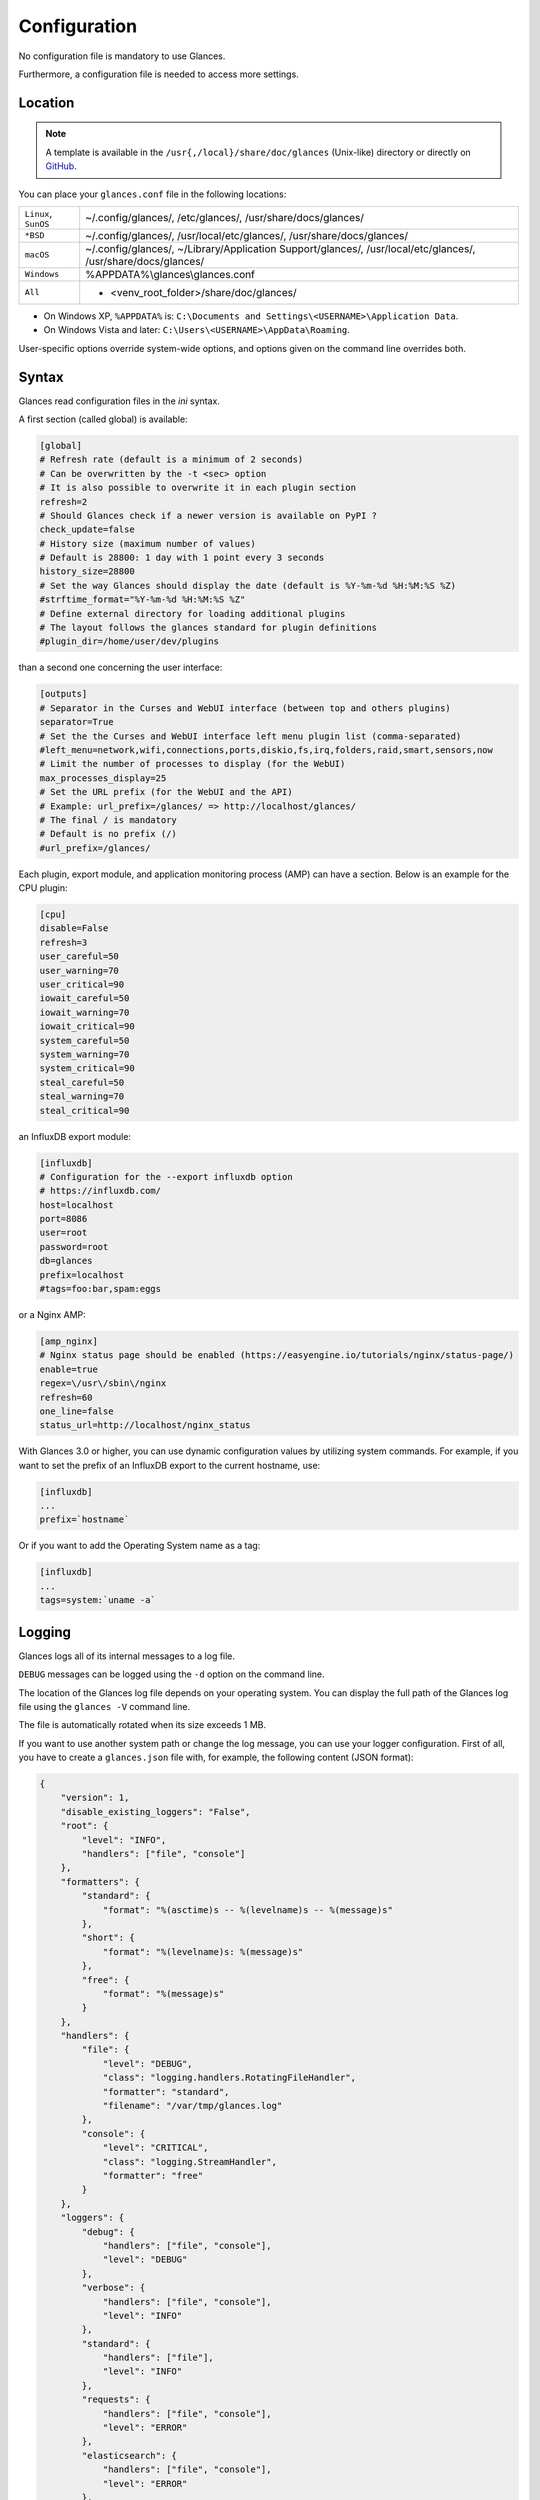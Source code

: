 .. _config:

Configuration
=============

No configuration file is mandatory to use Glances.

Furthermore, a configuration file is needed to access more settings.

Location
--------

.. note::
    A template is available in the ``/usr{,/local}/share/doc/glances``
    (Unix-like) directory or directly on `GitHub`_.

You can place your ``glances.conf`` file in the following locations:

==================== =============================================================
``Linux``, ``SunOS`` ~/.config/glances/, /etc/glances/, /usr/share/docs/glances/
``*BSD``             ~/.config/glances/, /usr/local/etc/glances/, /usr/share/docs/glances/
``macOS``            ~/.config/glances/, ~/Library/Application Support/glances/, /usr/local/etc/glances/, /usr/share/docs/glances/
``Windows``          %APPDATA%\\glances\\glances.conf
``All``              + <venv_root_folder>/share/doc/glances/
==================== =============================================================

- On Windows XP, ``%APPDATA%`` is: ``C:\Documents and Settings\<USERNAME>\Application Data``.
- On Windows Vista and later: ``C:\Users\<USERNAME>\AppData\Roaming``.

User-specific options override system-wide options, and options given on
the command line overrides both.

Syntax
------

Glances read configuration files in the *ini* syntax.

A first section (called global) is available:

.. code-block:: ini

    [global]
    # Refresh rate (default is a minimum of 2 seconds)
    # Can be overwritten by the -t <sec> option
    # It is also possible to overwrite it in each plugin section
    refresh=2
    # Should Glances check if a newer version is available on PyPI ?
    check_update=false
    # History size (maximum number of values)
    # Default is 28800: 1 day with 1 point every 3 seconds
    history_size=28800
    # Set the way Glances should display the date (default is %Y-%m-%d %H:%M:%S %Z)
    #strftime_format="%Y-%m-%d %H:%M:%S %Z"
    # Define external directory for loading additional plugins
    # The layout follows the glances standard for plugin definitions
    #plugin_dir=/home/user/dev/plugins

than a second one concerning the user interface:

.. code-block:: ini

    [outputs]
    # Separator in the Curses and WebUI interface (between top and others plugins)
    separator=True
    # Set the the Curses and WebUI interface left menu plugin list (comma-separated)
    #left_menu=network,wifi,connections,ports,diskio,fs,irq,folders,raid,smart,sensors,now
    # Limit the number of processes to display (for the WebUI)
    max_processes_display=25
    # Set the URL prefix (for the WebUI and the API)
    # Example: url_prefix=/glances/ => http://localhost/glances/
    # The final / is mandatory
    # Default is no prefix (/)
    #url_prefix=/glances/

Each plugin, export module, and application monitoring process (AMP) can
have a section. Below is an example for the CPU plugin:

.. code-block:: ini

    [cpu]
    disable=False
    refresh=3
    user_careful=50
    user_warning=70
    user_critical=90
    iowait_careful=50
    iowait_warning=70
    iowait_critical=90
    system_careful=50
    system_warning=70
    system_critical=90
    steal_careful=50
    steal_warning=70
    steal_critical=90

an InfluxDB export module:

.. code-block:: ini

    [influxdb]
    # Configuration for the --export influxdb option
    # https://influxdb.com/
    host=localhost
    port=8086
    user=root
    password=root
    db=glances
    prefix=localhost
    #tags=foo:bar,spam:eggs

or a Nginx AMP:

.. code-block:: ini

    [amp_nginx]
    # Nginx status page should be enabled (https://easyengine.io/tutorials/nginx/status-page/)
    enable=true
    regex=\/usr\/sbin\/nginx
    refresh=60
    one_line=false
    status_url=http://localhost/nginx_status

With Glances 3.0 or higher, you can use dynamic configuration values
by utilizing system commands. For example, if you want to set the prefix
of an InfluxDB export to the current hostname, use:

.. code-block:: ini

    [influxdb]
    ...
    prefix=`hostname`

Or if you want to add the Operating System name as a tag:

.. code-block:: ini

    [influxdb]
    ...
    tags=system:`uname -a`

Logging
-------

Glances logs all of its internal messages to a log file.

``DEBUG`` messages can be logged using the ``-d`` option on the command
line.

The location of the Glances log file depends on your operating system. You can
display the full path of the Glances log file using the ``glances -V``
command line.

The file is automatically rotated when its size exceeds 1 MB.

If you want to use another system path or change the log message, you
can use your logger configuration. First of all, you have to create
a ``glances.json`` file with, for example, the following content (JSON
format):

.. code-block:: json

    {
        "version": 1,
        "disable_existing_loggers": "False",
        "root": {
            "level": "INFO",
            "handlers": ["file", "console"]
        },
        "formatters": {
            "standard": {
                "format": "%(asctime)s -- %(levelname)s -- %(message)s"
            },
            "short": {
                "format": "%(levelname)s: %(message)s"
            },
            "free": {
                "format": "%(message)s"
            }
        },
        "handlers": {
            "file": {
                "level": "DEBUG",
                "class": "logging.handlers.RotatingFileHandler",
                "formatter": "standard",
                "filename": "/var/tmp/glances.log"
            },
            "console": {
                "level": "CRITICAL",
                "class": "logging.StreamHandler",
                "formatter": "free"
            }
        },
        "loggers": {
            "debug": {
                "handlers": ["file", "console"],
                "level": "DEBUG"
            },
            "verbose": {
                "handlers": ["file", "console"],
                "level": "INFO"
            },
            "standard": {
                "handlers": ["file"],
                "level": "INFO"
            },
            "requests": {
                "handlers": ["file", "console"],
                "level": "ERROR"
            },
            "elasticsearch": {
                "handlers": ["file", "console"],
                "level": "ERROR"
            },
            "elasticsearch.trace": {
                "handlers": ["file", "console"],
                "level": "ERROR"
            }
        }
    }

and start Glances using the following command line:

.. code-block:: console

    LOG_CFG=<path>/glances.json glances

.. note::
    Replace ``<path>`` with the directory where your ``glances.json`` file
    is hosted.

.. _GitHub: https://raw.githubusercontent.com/nicolargo/glances/master/conf/glances.conf
